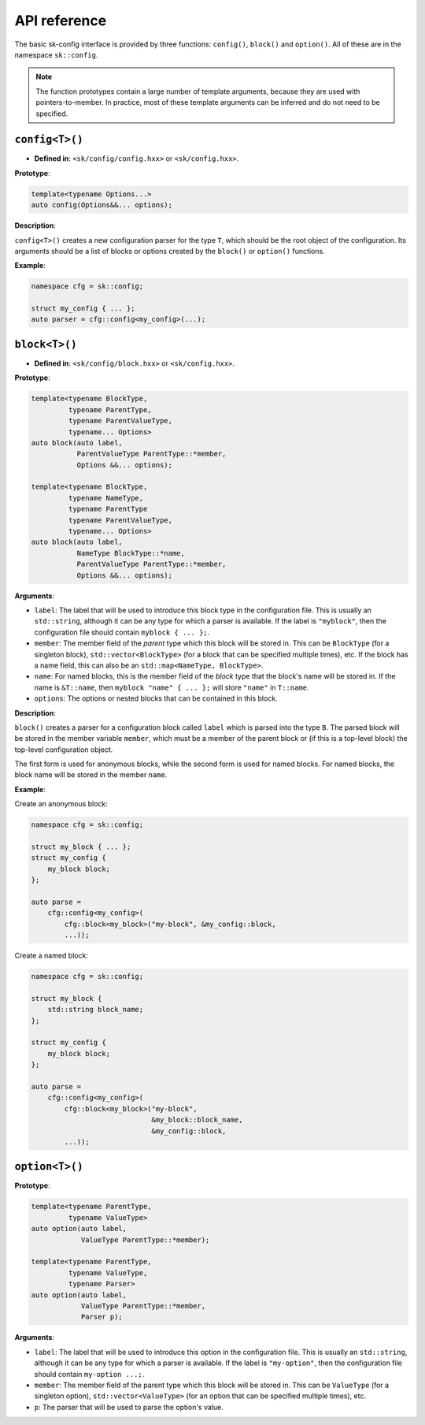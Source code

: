 API reference
=============

The basic sk-config interface is provided by three functions: ``config()``,
``block()`` and ``option()``.  All of these are in the namespace ``sk::config``.

.. note:: The function prototypes contain a large number of template arguments,
          because they are used with pointers-to-member.  In practice, most of
          these template arguments can be inferred and do not need to be
          specified.

``config<T>()``
---------------

* **Defined in**: ``<sk/config/config.hxx>`` or ``<sk/config.hxx>``.

**Prototype**:

.. code-block:: c++

    template<typename Options...>
    auto config(Options&&... options);

**Description**:

``config<T>()`` creates a new configuration parser for the type ``T``, which
should be the root object of the configuration.  Its arguments should be a
list of blocks or options created by the ``block()`` or ``option()`` functions.

**Example**:

.. code-block:: c++

    namespace cfg = sk::config;

    struct my_config { ... };
    auto parser = cfg::config<my_config>(...);

``block<T>()``
--------------

* **Defined in**: ``<sk/config/block.hxx>`` or ``<sk/config.hxx>``.

**Prototype**:

.. code-block:: c++

    template<typename BlockType, 
             typename ParentType, 
             typename ParentValueType, 
             typename... Options>
    auto block(auto label,
               ParentValueType ParentType::*member,
               Options &&... options);

    template<typename BlockType,
             typename NameType,
             typename ParentType
             typename ParentValueType,
             typename... Options>
    auto block(auto label,
               NameType BlockType::*name,
               ParentValueType ParentType::*member,
               Options &&... options);

**Arguments**:

* ``label``: The label that will be used to introduce this block type in the
  configuration file.  This is usually an ``std::string``, although it
  can be any type for which a parser is available. If the label is 
  ``"myblock"``, then the configuration file should contain ``myblock { ... };``.
* ``member``: The member field of the *parent* type which this block will
  be stored in.  This can be ``BlockType`` (for a singleton block),
  ``std::vector<BlockType>`` (for a block that can be specified multiple
  times), etc.  If the block has a name field, this can also be an
  ``std::map<NameType, BlockType>``.
* ``name``: For named blocks, this is the member field of the *block* type
  that the block's name will be stored in.  If the name is ``&T::name``,
  then ``myblock "name" { ... };`` will store ``"name"`` in ``T::name``.
* ``options``: The options or nested blocks that can be contained in
  this block.

**Description**:

``block()`` creates a parser for a configuration block called ``label`` 
which is parsed into the type ``B``.  The parsed block will be stored in the
member variable ``member``, which must be a member of the parent block or
(if this is a top-level block) the top-level configuration object.

The first form is used for anonymous blocks, while the second form is used for 
named blocks.  For named blocks, the block name will be stored in the member
``name``.

**Example**:

Create an anonymous block:

.. code-block:: c++

    namespace cfg = sk::config;

    struct my_block { ... };
    struct my_config {
        my_block block;
    };

    auto parse = 
        cfg::config<my_config>(
            cfg::block<my_block>("my-block", &my_config::block,
            ...));

Create a named block:

.. code-block:: c++

    namespace cfg = sk::config;

    struct my_block { 
        std::string block_name;
    };

    struct my_config {
        my_block block;
    };

    auto parse = 
        cfg::config<my_config>(
            cfg::block<my_block>("my-block", 
                                 &my_block::block_name,
                                 &my_config::block,
            ...));


``option<T>()``
---------------

**Prototype**:

.. code-block:: c++

    template<typename ParentType, 
             typename ValueType>
    auto option(auto label, 
                ValueType ParentType::*member);

    template<typename ParentType, 
             typename ValueType,
             typename Parser>
    auto option(auto label, 
                ValueType ParentType::*member,
                Parser p);

**Arguments**:

* ``label``: The label that will be used to introduce this option in the
  configuration file.  This is usually an ``std::string``, although it
  can be any type for which a parser is available. If the label is 
  ``"my-option"``, then the configuration file should contain ``my-option ...;``.
* ``member``: The member field of the parent type which this block will
  be stored in.  This can be ``ValueType`` (for a singleton option),
  ``std::vector<ValueType>`` (for an option that can be specified multiple
  times), etc.  
* ``p``: The parser that will be used to parse the option's value.
